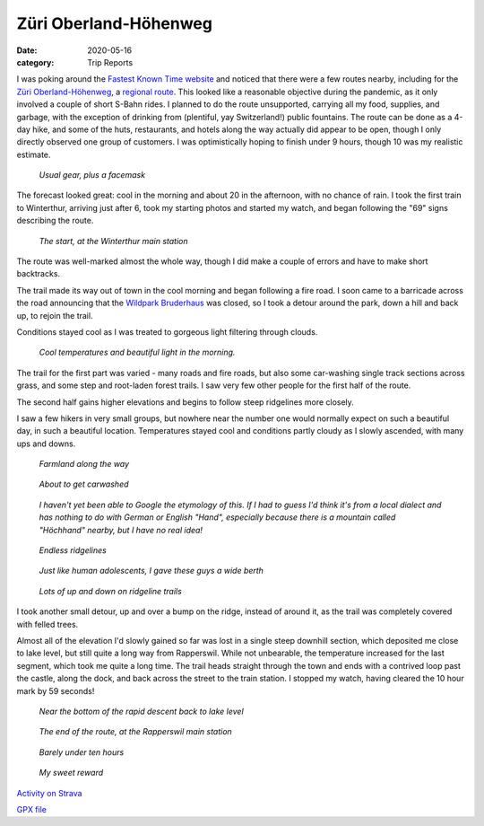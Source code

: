======================
Züri Oberland-Höhenweg
======================
:date: 2020-05-16
:category: Trip Reports


I was poking around the `Fastest Known Time website <https://fastestknowntime.com/>`__ and noticed that there
were a few routes nearby, including for the `Züri Oberland-Höhenweg <https://fastestknowntime.com/route/zuri-oberland-hohenweg-switzerland>`__, a `regional route <https://www.schweizmobil.ch/de/wanderland/routen/regionale-routen/route-069.html>`__.
This looked like a reasonable objective during the pandemic, as it only involved a couple of short S-Bahn rides.
I planned to do the route unsupported,
carrying all my food, supplies, and garbage, with the exception of drinking from (plentiful, yay Switzerland!) public fountains.
The route can be done as a 4-day hike, and some of the huts, restaurants, and hotels along the way actually did appear to be open, though I only directly observed one group of customers.
I was optimistically hoping to finish under 9 hours, though 10 was my realistic estimate.

.. figure:: images/2020_05_16_Zueri_Oberland-Hoehenweg/small/IMG_5516.JPG
  :target: images/2020_05_16_Zueri_Oberland-Hoehenweg/IMG_5516.JPG
  :width: 300px
  :alt: gear

  *Usual gear, plus a facemask*

The forecast looked great: cool in the morning and about 20 in the afternoon, with no chance of rain.
I took the first train to Winterthur, arriving just after 6, took my starting photos and started my watch, and began following the "69" signs describing the route.

.. figure:: images/2020_05_16_Zueri_Oberland-Hoehenweg/small/IMG_5517.JPG
  :target: images/2020_05_16_Zueri_Oberland-Hoehenweg/IMG_5517.JPG
  :width: 300px
  :alt: start

  *The start, at the Winterthur main station*

The route was well-marked almost the whole way, though I did make a couple of errors and have to make short backtracks.

The trail made its way out of town in the cool morning and began following a fire road. I soon came to a barricade across the road announcing that the `Wildpark Bruderhaus <https://stadt.winterthur.ch/themen/leben-in-winterthur/freizeit-und-sport/ausflugsziele-freiraeume/wildpark-bruderhaus>`__ was closed, so I took a detour around the park, down a hill and back up, to rejoin the trail.

Conditions stayed cool as I was treated to gorgeous light filtering through clouds.


.. figure:: images/2020_05_16_Zueri_Oberland-Hoehenweg/small/IMG_5521.JPG
  :target: images/2020_05_16_Zueri_Oberland-Hoehenweg/IMG_5521.JPG
  :width: 300px
  :alt: morning

  *Cool temperatures and beautiful light in the morning.*

The trail for the first part was varied - many roads and fire roads, but also some car-washing single track sections across grass, and some step and root-laden forest trails. I saw very few other people for the first half of the route.

The second half gains higher elevations and begins to follow steep ridgelines more closely.

I saw a few hikers in very small groups, but nowhere near the number one would normally expect on such a beautiful day, in such a beautiful location.
Temperatures stayed cool and conditions partly cloudy as I slowly ascended, with many ups and downs.

.. figure:: images/2020_05_16_Zueri_Oberland-Hoehenweg/small/IMG_5529.JPG
  :target: images/2020_05_16_Zueri_Oberland-Hoehenweg/IMG_5529.JPG
  :width: 300px
  :alt: field

  *Farmland along the way*

.. figure:: images/2020_05_16_Zueri_Oberland-Hoehenweg/small/IMG_5530.JPG
  :target: images/2020_05_16_Zueri_Oberland-Hoehenweg/IMG_5530.JPG
  :width: 300px
  :alt: field

  *About to get carwashed*


.. figure:: images/2020_05_16_Zueri_Oberland-Hoehenweg/small/IMG_5531.JPG
  :target: images/2020_05_16_Zueri_Oberland-Hoehenweg/IMG_5531.JPG
  :width: 300px
  :alt: hand

  *I haven't yet been able to Google the etymology of this. If I had to guess I'd think it's from a local dialect and has nothing to do with German or English "Hand", especially because there is a mountain called "Höchhand" nearby, but I have no real idea!*


.. figure:: images/2020_05_16_Zueri_Oberland-Hoehenweg/small/IMG_5544.JPG
  :target: images/2020_05_16_Zueri_Oberland-Hoehenweg/IMG_5544.JPG
  :width: 300px
  :alt: flowers

  *Endless ridgelines*

.. figure:: images/2020_05_16_Zueri_Oberland-Hoehenweg/small/IMG_5547.JPG
  :target: images/2020_05_16_Zueri_Oberland-Hoehenweg/IMG_5547.JPG
  :width: 300px
  :alt: teens

  *Just like human adolescents, I gave these guys a wide berth*

.. figure:: images/2020_05_16_Zueri_Oberland-Hoehenweg/small/IMG_5550.JPG
  :target: images/2020_05_16_Zueri_Oberland-Hoehenweg/IMG_5550.JPG
  :width: 300px
  :alt: ridge

  *Lots of up and down on ridgeline trails*

I took another small detour, up and over a bump on the ridge, instead of around it, as the trail was completely covered with felled trees.

Almost all of the elevation I'd slowly gained so far was lost in a single steep downhill section, which deposited me close to lake level, but still quite a long way from Rapperswil.
While not unbearable, the temperature increased for the last segment, which took me quite a long time.
The trail heads straight through the town and ends with a contrived loop past the castle, along the dock, and back across the street to the train station.
I stopped my watch, having cleared the 10 hour mark by 59 seconds!

.. figure:: images/2020_05_16_Zueri_Oberland-Hoehenweg/small/IMG_5557.JPG
  :target: images/2020_05_16_Zueri_Oberland-Hoehenweg/IMG_5557.JPG
  :width: 300px
  :alt: descent

  *Near the bottom of the rapid descent back to lake level*

.. figure:: images/2020_05_16_Zueri_Oberland-Hoehenweg/small/IMG_5562.JPG
  :target: images/2020_05_16_Zueri_Oberland-Hoehenweg/IMG_5562.JPG
  :width: 300px
  :alt: rapperswil

  *The end of the route, at the Rapperswil main station*

.. figure:: images/2020_05_16_Zueri_Oberland-Hoehenweg/small/IMG_5563.JPG
  :target: images/2020_05_16_Zueri_Oberland-Hoehenweg/IMG_5563.JPG
  :width: 300px
  :alt: ten hours

  *Barely under ten hours*

.. figure:: images/2020_05_16_Zueri_Oberland-Hoehenweg/small/IMG_5564.JPG
  :target: images/2020_05_16_Zueri_Oberland-Hoehenweg/IMG_5564.JPG
  :width: 300px
  :alt: ice cream

  *My sweet reward*


`Activity on Strava <https://www.strava.com/activities/3460788810>`__

`GPX file <{static}/data/Move_2020_05_16_06_12_16_Running.gpx>`__
